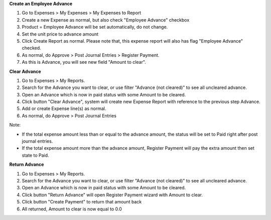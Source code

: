 **Create an Employee Advance**

#. Go to Expenses > My Expenses > My Expenses to Report
#. Create a new Expense as normal, but also check "Employee Advance" checkbox
#. Product = Employee Advance will be set automatically, do not change.
#. Set the unit price to advance amount
#. Click Create Report as normal. Please note that, this expense report will also has flag "Employee Advance" checked.
#. As normal, do Approve > Post Journal Entries > Register Payment.
#. As this is Advance, you will see new field "Amount to clear".

**Clear Advance**

#. Go to Expenses > My Reports.
#. Search for the Advance you want to clear, or use filter "Advance (not cleared)" to see all uncleared advance.
#. Open an Advance which is now in paid status with some Amount to be cleared.
#. Click button "Clear Advance", system will create new Expense Report with reference to the previous step Advance.
#. Add or create Expense line(s) as normal.
#. As normal, do Approve > Post Journal Entries

Note:

* If the total expense amount less than or equal to the advance amount, the status will be set to Paid right after post journal entries.
* If the total expense amount more than the advance amount, Register Payment will pay the extra amount then set state to Paid.

**Return Advance**

#. Go to Expenses > My Reports.
#. Search for the Advance you want to clear, or use filter "Advance (not cleared)" to see all uncleared advance.
#. Open an Advance which is now in paid status with some Amount to be cleared.
#. Click button "Return Advance" will open Register Payment wizard with Amount to clear.
#. Click button "Create Payment" to return that amount back
#. All returned, Amount to clear is now equal to 0.0
